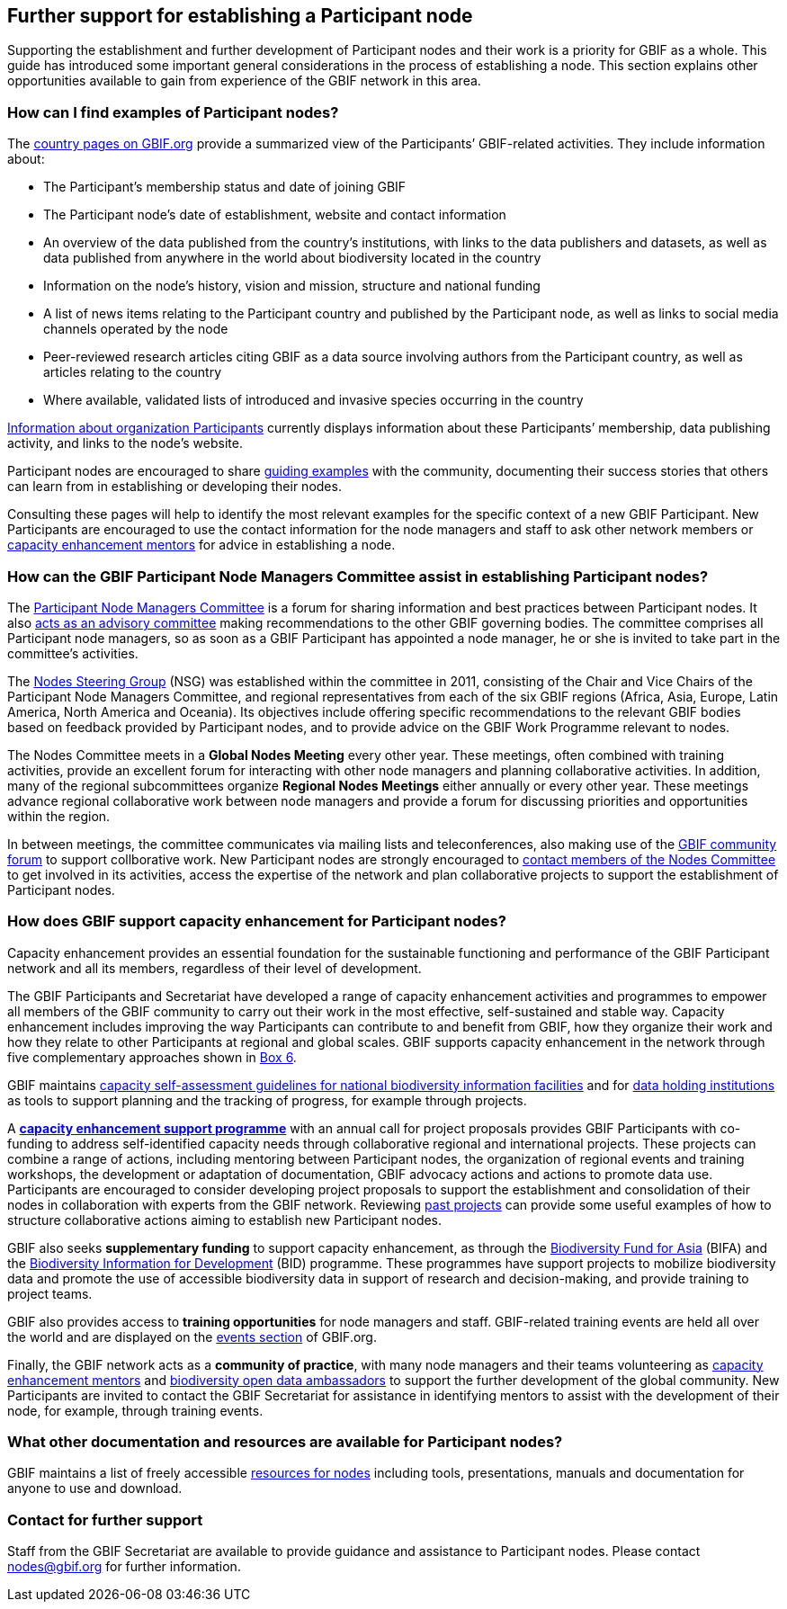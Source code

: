[[further-support]]
== Further support for establishing a Participant node

Supporting the establishment and further development of Participant nodes and their work is a priority for GBIF as a whole. This guide has introduced some important general considerations in the process of establishing a node. This section explains other opportunities available to gain from experience of the GBIF network in this area.

[[participant-node-exampless]]
=== How can I find examples of Participant nodes?

The https://www.gbif.org/the-gbif-network[country pages on GBIF.org] provide a summarized view of the Participants’ GBIF-related activities. They include information about:

* The Participant’s membership status and date of joining GBIF
* The Participant node’s date of establishment, website and contact information
* An overview of the data published from the country’s institutions, with links to the data publishers and datasets, as well as data published from anywhere in the world about biodiversity located in the country
* Information on the node’s history, vision and mission, structure and national funding
* A list of news items relating to the Participant country and published by the Participant node, as well as links to social media channels operated by the node
* Peer-reviewed research articles citing GBIF as a data source involving authors from the Participant country, as well as articles relating to the country
* Where available, validated lists of introduced and invasive species occurring in the country

https://www.gbif.org/the-gbif-network/participant-organisations[Information about organization Participants] currently displays information about these Participants’ membership, data publishing activity, and links to the node’s website.

Participant nodes are encouraged to share https://www.gbif.org/resource/search?q=%22Nodes%20guidance%22[guiding examples] with the community, documenting their success stories that others can learn from in establishing or developing their nodes.

Consulting these pages will help to identify the most relevant examples for the specific context of a new GBIF Participant. New Participants are encouraged to use the contact information for the node managers and staff to ask other network members or https://www.gbif.org/mentors[capacity enhancement mentors] for advice in establishing a node.

[[nodes-committee-assistance]]
=== How can the GBIF Participant Node Managers Committee assist in establishing Participant nodes?

The https://www.gbif.org/contact-us/directory?group=nodesCommittee[Participant Node Managers Committee] is a forum for sharing information and best practices between Participant nodes. It also https://www.gbif.org/document/80571[acts as an advisory committee] making recommendations to the other GBIF governing bodies. The committee comprises all Participant node managers, so as soon as a GBIF Participant has appointed a node manager, he or she is invited to take part in the committee’s activities.

The https://www.gbif.org/contact-us/directory?group=nsg[Nodes Steering Group] (NSG) was established within the committee in 2011, consisting of the Chair and Vice Chairs of the Participant Node Managers Committee, and regional representatives from each of the six GBIF regions (Africa, Asia, Europe, Latin America, North America and Oceania). Its objectives include offering specific recommendations to the relevant GBIF bodies based on feedback provided by Participant nodes, and to provide advice on the GBIF Work Programme relevant to nodes.

The Nodes Committee meets in a *Global Nodes Meeting* every other year. These meetings, often combined with training activities, provide an excellent forum for interacting with other node managers and planning collaborative activities. In addition, many of the regional subcommittees organize *Regional Nodes Meetings* either annually or every other year. These meetings advance regional collaborative work between node managers and provide a forum for discussing priorities and opportunities within the region.

In between meetings, the committee communicates via mailing lists and teleconferences, also making use of the https://discourse.gbif.org/[GBIF community forum] to support collborative work. New Participant nodes are strongly encouraged to https://www.gbif.org/contact-us/directory?group=nodesCommittee[contact members of the Nodes Committee] to get involved in its activities, access the expertise of the network and plan collaborative projects to support the establishment of Participant nodes.

[[capacity-enhancement-for-nodes]]
=== How does GBIF support capacity enhancement for Participant nodes?

Capacity enhancement provides an essential foundation for the sustainable functioning and performance of the GBIF Participant network and all its members, regardless of their level of development. 

The GBIF Participants and Secretariat have developed a range of capacity enhancement activities and programmes to empower all members of the GBIF community to carry out their work in the most effective, self-sustained and stable way. Capacity enhancement includes improving the way Participants can contribute to and benefit from GBIF, how they organize their work and how they relate to other Participants at regional and global scales. GBIF supports capacity enhancement in the network through five complementary approaches shown in <<box-6,Box 6>>.

GBIF maintains https://www.gbif.org/tool/6Y2SqK8XokHUqIFUn6TLxX/[capacity self-assessment guidelines for national biodiversity information facilities] and for https://www.gbif.org/document/82785/[data holding institutions] as tools to support planning and the tracking of progress, for example through projects.

A https://www.gbif.org/programme/82219[*capacity enhancement support programme*] with an annual call for project proposals provides GBIF Participants with co-funding to address self-identified capacity needs through collaborative regional and international projects. These projects can combine a range of actions, including mentoring between Participant nodes, the organization of regional events and training workshops, the development or adaptation of documentation, GBIF advocacy actions and actions to promote data use. Participants are encouraged to consider developing project proposals to support the establishment and consolidation of their nodes in collaboration with experts from the GBIF network. Reviewing https://www.gbif.org/programme/82219/[past projects] can provide some useful examples of how to structure collaborative actions aiming to establish new Participant nodes.

GBIF also seeks *supplementary funding* to support capacity enhancement, as through the https://www.gbif.org/programme/82629/[Biodiversity Fund for Asia] (BIFA) and the https://www.gbif.org/programme/82243/[Biodiversity Information for Development] (BID) programme. These programmes have support projects to mobilize biodiversity data and promote the use of accessible biodiversity data in support of research and decision-making, and provide training to project teams.

GBIF also provides access to *training opportunities* for node managers and staff. GBIF-related training events are held all over the world and are displayed on the https://www.gbif.org/resource/search?contentType=event[events section] of GBIF.org.

Finally, the GBIF network acts as a *community of practice*, with many node managers and their teams volunteering as https://www.gbif.org/article/5SExsCfj7UaUkMCsuc6Oec/[capacity enhancement mentors] and https://www.gbif.org/article/6dNF1d0tgcI4cmqeoS2sQ4/[biodiversity open data ambassadors] to support the further development of the global community. New Participants are invited to contact the GBIF Secretariat for assistance in identifying mentors to assist with the development of their node, for example, through training events.

[[other-resources]]
=== What other documentation and resources are available for Participant nodes?

GBIF maintains a list of freely accessible https://www.gbif.org/article/T5SQrMJAU1OdFtHTNOWgN/[resources for nodes] including tools, presentations, manuals and documentation for anyone to use and download.

[[contact]]
=== Contact for further support

Staff from the GBIF Secretariat are available to provide guidance and assistance to Participant nodes. Please contact mailto:nodes@gbif.org[nodes@gbif.org] for further information.
